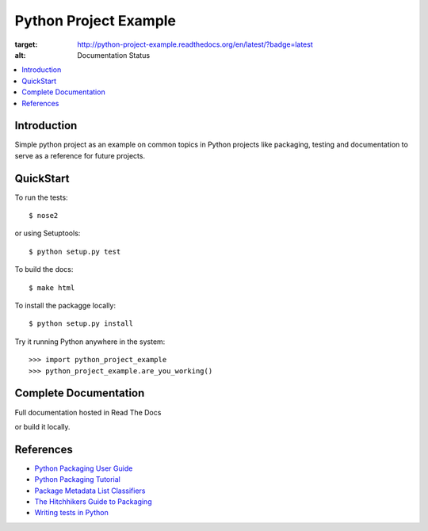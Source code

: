 Python Project Example
**********************

.. image:: https://readthedocs.org/projects/python-project-example/badge/?version=latest
:target: http://python-project-example.readthedocs.org/en/latest/?badge=latest
:alt: Documentation Status
                
.. contents::
   :local:
   :depth: 3

Introduction
============

Simple python project as an example on common topics in Python projects
like packaging, testing and documentation to serve as a reference for
future projects.


QuickStart
==========

To run the tests::

    $ nose2

or using Setuptools::

    $ python setup.py test

To build the docs::
    
    $ make html
    
To install the packagge locally::

    $ python setup.py install

Try it running Python anywhere in the system::

    >>> import python_project_example
    >>> python_project_example.are_you_working()


Complete Documentation
======================

Full documentation hosted in Read The Docs

or build it locally.


References
==========

- `Python Packaging User Guide <https://python-packaging-user-guide.readthedocs.org/>`_
- `Python Packaging Tutorial <http://python-packaging.readthedocs.org/>`_
- `Package Metadata List Classifiers <https://pypi.python.org/pypi?%3Aaction=list_classifiers/>`_
- `The Hitchhikers Guide to Packaging <https://the-hitchhikers-guide-to-packaging.readthedocs.org/>`_
- `Writing tests in Python <http://docs.python-guide.org/en/latest/writing/tests/>`_